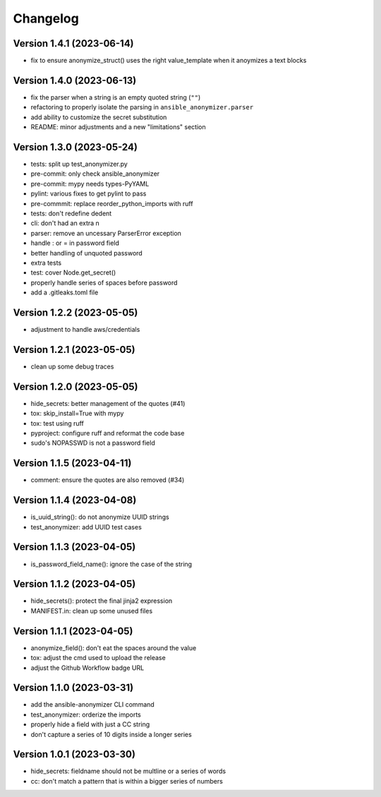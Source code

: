 Changelog
=========

Version 1.4.1 (2023-06-14)
-------------

- fix to ensure anonymize_struct() uses the right value_template when it anoymizes a text blocks

Version 1.4.0 (2023-06-13)
-------------

- fix the parser when a string is an empty quoted string (``""``)
- refactoring to properly isolate the parsing in ``ansible_anonymizer.parser``
- add ability to customize the secret substitution
- README: minor adjustments and a new "limitations" section

Version 1.3.0 (2023-05-24)
-------------

- tests: split up test_anonymizer.py
- pre-commit: only check ansible_anonymizer
- pre-commit: mypy needs types-PyYAML
- pylint: various fixes to get pylint to pass
- pre-commmit: replace reorder_python_imports with ruff
- tests: don't redefine dedent
- cli: don't had an extra \n
- parser: remove an uncessary ParserError exception
- handle : or = in password field
- better handling of unquoted password
- extra tests
- test: cover Node.get_secret()
- properly handle series of spaces before password
- add a .gitleaks.toml file


Version 1.2.2 (2023-05-05)
-------------

- adjustment to handle aws/credentials

Version 1.2.1 (2023-05-05)
-------------

- clean up some debug traces

Version 1.2.0 (2023-05-05)
-------------

- hide_secrets: better management of the quotes (#41)
- tox: skip_install=True with mypy
- tox: test using ruff
- pyproject: configure ruff and reformat the code base
- sudo's NOPASSWD is not a password field

Version 1.1.5 (2023-04-11)
-------------

- comment: ensure the quotes are also removed (#34)

Version 1.1.4  (2023-04-08)
-------------

- is_uuid_string(): do not anonymize UUID strings
- test_anonymizer: add UUID test cases

Version 1.1.3  (2023-04-05)
-------------

- is_password_field_name(): ignore the case of the string

Version 1.1.2  (2023-04-05)
-------------

- hide_secrets(): protect the final jinja2 expression
- MANIFEST.in: clean up some unused files

Version 1.1.1 (2023-04-05)
-------------

- anonymize_field(): don't eat the spaces around the value
- tox: adjust the cmd used to upload the release
- adjust the Github Workflow badge URL

Version 1.1.0 (2023-03-31)
-------------

- add the ansible-anonymizer CLI command
- test_anonymizer: orderize the imports
- properly hide a field with just a CC string
- don't capture a series of 10 digits inside a longer series

Version 1.0.1 (2023-03-30)
-------------

- hide_secrets: fieldname should not be multline or a series of words
- cc: don't match a pattern that is within a bigger series of numbers
